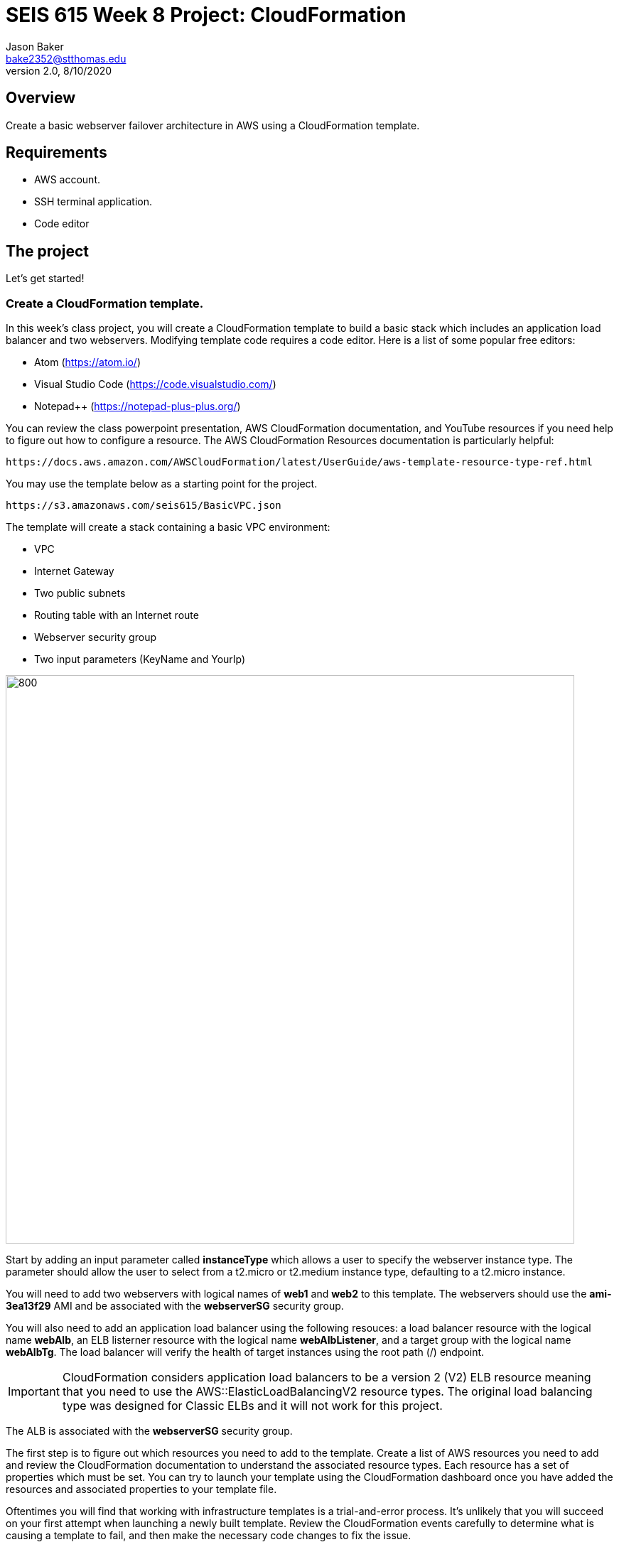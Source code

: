:doctype: article
:blank: pass:[ +]

:sectnums!:

= SEIS 615 Week 8 Project: CloudFormation
Jason Baker <bake2352@stthomas.edu>
2.0, 8/10/2020

== Overview
Create a basic webserver failover architecture in AWS using a CloudFormation template.

== Requirements

  * AWS account.
  * SSH terminal application.
  * Code editor


== The project

Let's get started!

=== Create a CloudFormation template.

In this week's class project, you will create a CloudFormation template to build a basic stack which includes an 
application load balancer and two webservers. Modifying template code requires a code editor. Here is a list of 
some popular free editors:

  * Atom (https://atom.io/)
  * Visual Studio Code (https://code.visualstudio.com/)
  * Notepad++ (https://notepad-plus-plus.org/)

You can review the class powerpoint presentation, AWS CloudFormation documentation, and YouTube resources if you
need help to figure out how to configure a resource. The AWS CloudFormation Resources documentation is particularly
helpful:

    https://docs.aws.amazon.com/AWSCloudFormation/latest/UserGuide/aws-template-resource-type-ref.html

You may use the template below as a starting point for the project. 

    https://s3.amazonaws.com/seis615/BasicVPC.json


The template will create a stack containing a basic VPC environment:

    * VPC
    * Internet Gateway
    * Two public subnets
    * Routing table with an Internet route
    * Webserver security group
    * Two input parameters (KeyName and YourIp)


image:../images/week-8-cf-project.png["800","800"]

Start by adding an input parameter called *instanceType* which allows a user to specify the webserver instance type. The parameter should allow the user to select from a t2.micro or t2.medium instance type, defaulting to a t2.micro instance.

You will need to add two webservers with logical names of *web1* and *web2* to this template. The webservers should use the
*ami-3ea13f29* AMI and be associated with the *webserverSG* security group. 

You will also need to add an application load balancer using the following resouces: a load balancer resource with the logical name *webAlb*, an ELB listerner resource with the logical name *webAlbListener*, and a target group with the logical name *webAlbTg*. The load balancer will verify the health of target instances using the root path (/) endpoint.

[IMPORTANT]
====
CloudFormation considers application load balancers to be a version 2 (V2) ELB resource meaning that you need to use the AWS::ElasticLoadBalancingV2 resource types. The original load balancing type was designed for Classic ELBs and it will not work for this project.
====

The ALB is associated with the *webserverSG* security group.

The first step is to figure out which resources you need to add to the template. Create a list of AWS resources you need to
add and review the CloudFormation documentation to understand the associated resource types. Each resource has a set of 
properties which must be set. You can try to launch your template using the CloudFormation dashboard once you have added the 
resources and associated properties to your template file.

Oftentimes you will find that working with infrastructure templates is a trial-and-error process. It's unlikely that you
will succeed on your first attempt when launching a newly built template. Review the CloudFormation events carefully to 
determine what is causing a template to fail, and then make the necessary code changes to fix the issue. 

=== Taskus extraordinarius (optional)

Add the following:

    * An input parameter called *ExpandServers* which allows the user to optionally (yes/no) create a third webserver instance.
    * A private subnet
    * A NAT gateway


=== Show me your work

Please show me your template code.

=== Terminate AWS resources

Remember to terminate all the resources created in this project, including the stack created by your
template.
